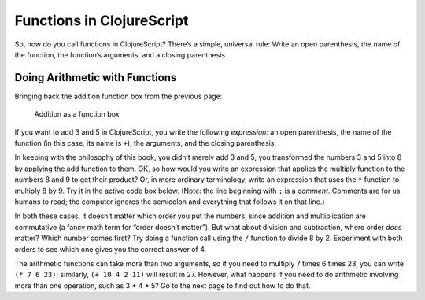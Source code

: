..  Copyright © J David Eisenberg

.. |---| unicode:: U+2014  .. em dash, trimming surrounding whitespace
   :trim:


Functions in ClojureScript
::::::::::::::::::::::::::

So, how do you call functions in ClojureScript? There’s a simple, universal rule: Write an open parenthesis, the name of the function, the function’s arguments, and a closing parenthesis.

Doing Arithmetic with Functions
===============================

Bringing back the addition function box from the previous page:
    
.. figure:: images/addition_box.png
   :alt: Box with 3 and 5 as input, 8 as output
   
   Addition as a function box

If you want to add 3 and 5 in ClojureScript, you write the following *expression*: an open parenthesis, the name of the function (in this case, its name is ``+``\), the arguments, and the closing parenthesis.

.. activecode:: add1
    :caption: Simple Addition
    :language: clojurescript
    
    (+ 3 5)
    
In keeping with the philosophy of this book, you didn’t merely add 3 and 5, you transformed the numbers 3 and 5 into 8 by applying the add function to them. OK, so how would you write an expression that applies the multiply function to the numbers 8 and 9 to get their product? Or, in more ordinary terminology, write an expression that uses the ``*`` function to multiply 8 by 9.
Try it in the active code box below. (Note: the line beginning with ``;`` is a *comment*. Comments are for us humans to read; the computer ignores the semicolon and everything
that follows it on that line.)

.. container:: full_width

    .. tabbed:: functions_tab1

        .. tab:: Try it

            .. activecode:: multiply1
                :caption: Simple Multiplication
                :language: clojurescript
                
                ; Write your code here

        .. tab:: Answer

            .. activecode:: multiply1_answer
                :caption: Simple Multiplication
                :language: clojurescript
                    
                (* 8 9)

In both these cases, it doesn’t matter which order you put the numbers, since addition and multiplication
are commutative (a fancy math term for “order doesn’t matter”). But what about division and subtraction, where order *does* matter? Which number comes first? Try doing a function call using the ``/`` function to divide 8 by 2. Experiment with both orders to see which one gives you the correct answer of 4.

.. activecode:: division1
    :caption: Test Order of Division
    :language: clojurescript

    ; Write your code here
    
.. reveal:: more_about_division
    :showtitle: More about division
    :hidetitle: Hide
    
    In ClojureScript, division is floating point by default. (:doc:`Why do they call it floating point? </floatingpoint>`) If you need to do integer division, use the ``quot`` function. To get the remainder after integer division, use the ``rem`` function.  Thus, ``(quot 35 4)`` is 8, and ``(rem 35 4)`` is 3.

The arithmetic functions can take more than two arguments, so if you need to multiply 7 times 6 times 23, you can write ``(* 7 6 23)``; similarly, ``(+ 10 4 2 11)`` will result in 27. However, what happens if you need to do arithmetic involving more than one operation, such as 3 + 4 * 5? Go to the next page to find out how to do that.

